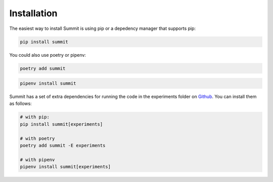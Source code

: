 Installation
============

The easiest way to install Summit is using pip or a depedency manager that supports pip:


.. code-block:: bash

    pip install summit

You could also use poetry or pipenv:

.. code-block:: bash

    poetry add summit

.. code-block:: bash

    pipenv install summit


Summit has a set of extra dependencies for running the code in the experiments folder on Github_. You can install them as follows:

.. code-block:: bash

    # with pip:
    pip install summit[experiments]

    # with poetry
    poetry add summit -E experiments

    # with pipenv
    pipenv install summit[experiments]


.. _Github: https://github.com/sustainable-processes/summit/tree/master/experiments

